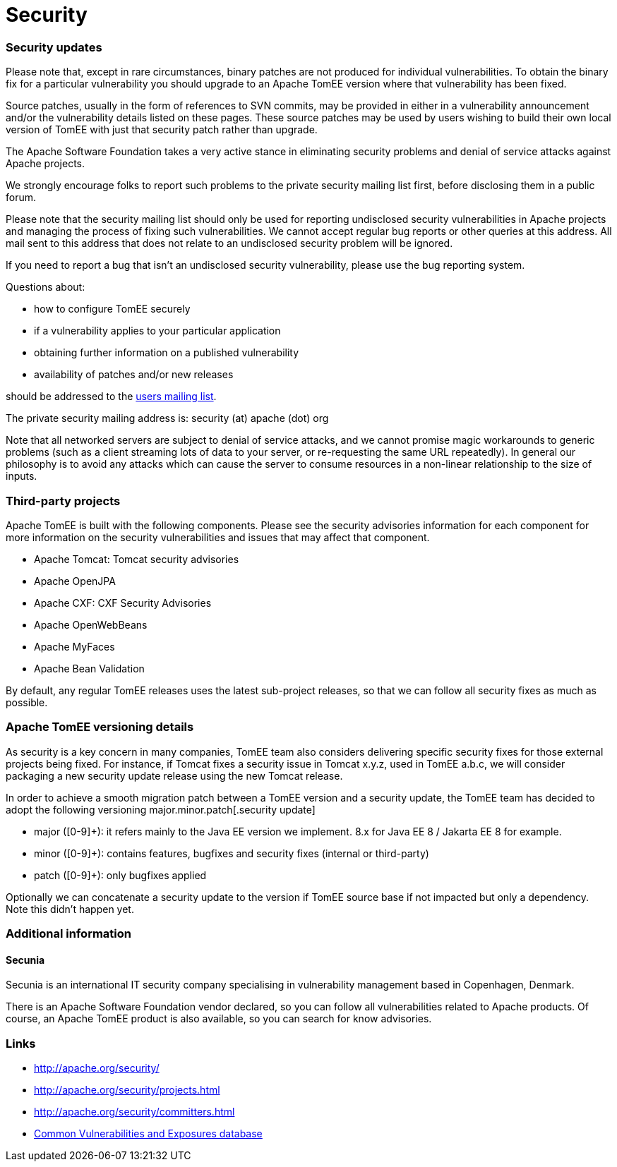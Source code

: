 = Security
:jbake-date: 2016-03-16
:jbake-type: page
:jbake-status: published
:jbake-tomeepdf:

=== Security updates

Please note that, except in rare circumstances, binary patches are not produced for individual vulnerabilities. To obtain the binary fix for a particular vulnerability you should upgrade to an Apache TomEE version where that vulnerability has been fixed.

Source patches, usually in the form of references to SVN commits, may be provided in either in a vulnerability announcement and/or the vulnerability details listed on these pages. These source patches may be used by users wishing to build their own local version of TomEE with just that security patch rather than upgrade.

The Apache Software Foundation takes a very active stance in eliminating security problems and denial of service attacks against Apache projects.

We strongly encourage folks to report such problems to the private security mailing list first, before disclosing them in a public forum.

Please note that the security mailing list should only be used for reporting undisclosed security vulnerabilities in Apache projects and managing the process of fixing such vulnerabilities. We cannot accept regular bug reports or other queries at this address. All mail sent to this address that does not relate to an undisclosed security problem will be ignored.

If you need to report a bug that isn't an undisclosed security vulnerability, please use the bug reporting system.

Questions about:

- how to configure TomEE securely
- if a vulnerability applies to your particular application
- obtaining further information on a published vulnerability
- availability of patches and/or new releases

should be addressed to the link:support.html[users mailing list].

The private security mailing address is: security (at) apache (dot) org

Note that all networked servers are subject to denial of service attacks, and we cannot promise magic workarounds to generic problems (such as a client streaming lots of data to your server, or re-requesting the same URL repeatedly). In general our philosophy is to avoid any attacks which can cause the server to consume resources in a non-linear relationship to the size of inputs.

=== Third-party projects

Apache TomEE is built with the following components. Please see the security advisories information for each component for more information on the security vulnerabilities and issues that may affect that component.

- Apache Tomcat: Tomcat security advisories
- Apache OpenJPA
- Apache CXF: CXF Security Advisories
- Apache OpenWebBeans
- Apache MyFaces
- Apache Bean Validation

By default, any regular TomEE releases uses the latest sub-project releases, so that we can follow all security fixes as much as possible.

=== Apache TomEE versioning details

As security is a key concern in many companies, TomEE team also considers delivering specific security fixes for those external projects being fixed. For instance, if Tomcat fixes a security issue in Tomcat x.y.z, used in TomEE a.b.c, we will consider packaging a new security update release using the new Tomcat release.

In order to achieve a smooth migration patch between a TomEE version and a security update, the TomEE team has decided to adopt the following versioning major.minor.patch[.security update]

- major ([0-9]+): it refers mainly to the Java EE version we implement. 8.x for Java EE 8 / Jakarta EE 8 for example.
- minor ([0-9]+): contains features, bugfixes and security fixes (internal or third-party)
- patch ([0-9]+): only bugfixes applied

Optionally we can concatenate a security update to the version if TomEE source base if not impacted but only a dependency. Note this didn't happen yet.

=== Additional information

==== Secunia

Secunia is an international IT security company specialising in vulnerability management based in Copenhagen, Denmark.

There is an Apache Software Foundation vendor declared, so you can follow all vulnerabilities related to Apache products. Of course, an Apache TomEE product is also available, so you can search for know advisories.

=== Links

- http://apache.org/security/
- http://apache.org/security/projects.html
- http://apache.org/security/committers.html
- http://cve.mitre.org/[Common Vulnerabilities and Exposures database]
